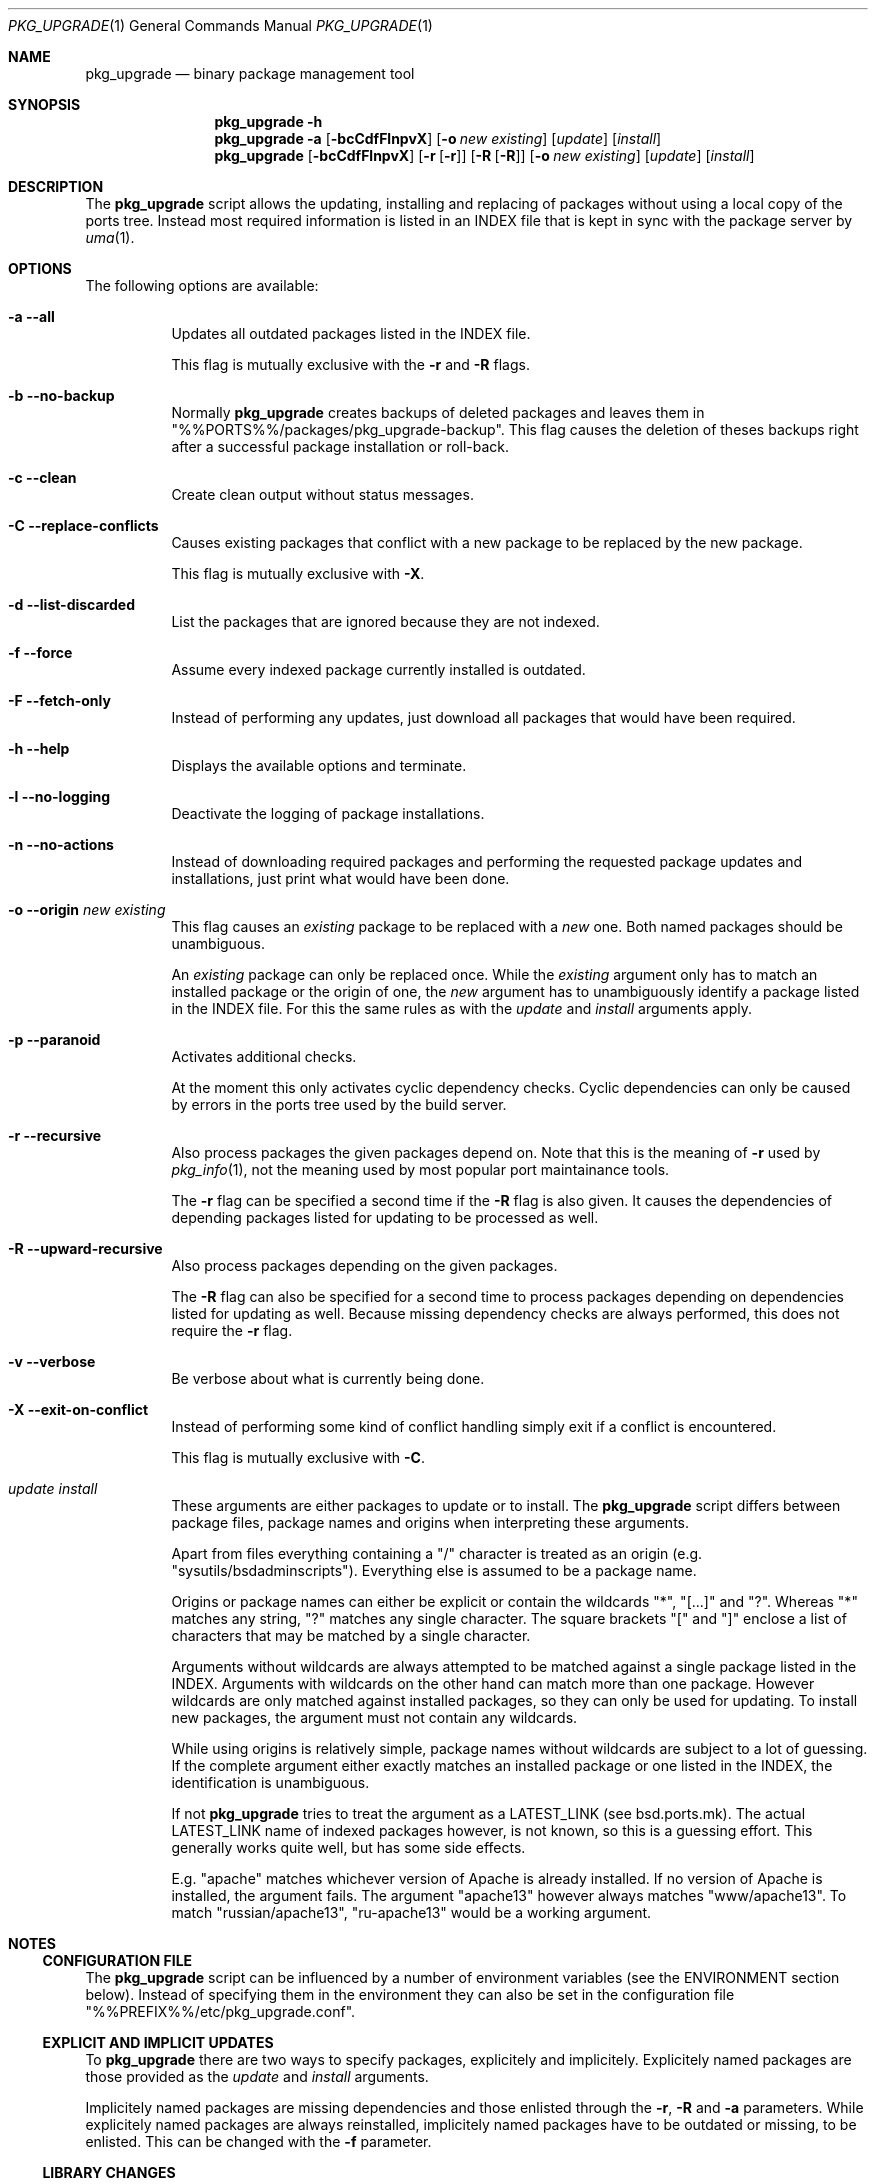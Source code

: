 .\"
.\" Copyright (c) 2009
.\" Dominic Fandrey <kamikaze@bsdforen.de>
.\"
.\" Redistribution and use in source and binary forms, with or without
.\" modification, are permitted provided that the following conditions
.\" are met:
.\" 1. Redistributions of source code must retain the above copyright
.\"    notice, this list of conditions and the following disclaimer.
.\"
.\" THIS SOFTWARE IS PROVIDED BY THE AUTHOR ``AS IS'' AND
.\" ANY EXPRESS OR IMPLIED WARRANTIES, INCLUDING, BUT NOT LIMITED TO, THE
.\" IMPLIED WARRANTIES OF MERCHANTABILITY AND FITNESS FOR A PARTICULAR PURPOSE
.\" ARE DISCLAIMED.  IN NO EVENT SHALL THE AUTHOR BE LIABLE
.\" FOR ANY DIRECT, INDIRECT, INCIDENTAL, SPECIAL, EXEMPLARY, OR CONSEQUENTIAL
.\" DAMAGES (INCLUDING, BUT NOT LIMITED TO, PROCUREMENT OF SUBSTITUTE GOODS
.\" OR SERVICES; LOSS OF USE, DATA, OR PROFITS; OR BUSINESS INTERRUPTION)
.\" HOWEVER CAUSED AND ON ANY THEORY OF LIABILITY, WHETHER IN CONTRACT, STRICT
.\" LIABILITY, OR TORT (INCLUDING NEGLIGENCE OR OTHERWISE) ARISING IN ANY WAY
.\" OUT OF THE USE OF THIS SOFTWARE, EVEN IF ADVISED OF THE POSSIBILITY OF
.\" SUCH DAMAGE.
.\"
.\"
.Dd June 5, 2009
.Dt PKG_UPGRADE 1
.Os
.Sh NAME
.Nm pkg_upgrade
.Nd binary package management tool
.Sh SYNOPSIS
.Nm
.Fl h
.Nm
.Fl a
.Op Fl bcCdfFlnpvX
.Op Fl o Ar new existing
.Op Ar update
.Op Ar install
.Nm
.Op Fl bcCdfFlnpvX 
.Op Fl r Op Fl r
.Op Fl R Op Fl R
.Op Fl o Ar new existing
.Op Ar update
.Op Ar install
.Sh DESCRIPTION
The
.Nm
script allows the updating, installing and replacing of packages without
using a local copy of the ports tree. Instead most required information is
listed in an INDEX file that is kept in sync with the package server by
.Xr uma 1 .
.Sh OPTIONS
The following options are available:
.Bl -tag -width indent
.It Fl a -all
Updates all outdated packages listed in the INDEX file.
.Pp
This flag is mutually exclusive with the
.Fl r
and
.Fl R
flags.
.It Fl b -no-backup
Normally
.Nm
creates backups of deleted packages and leaves them in
"%%PORTS%%/packages/pkg_upgrade-backup".
This flag causes the deletion of theses backups right after a successful
package installation or roll-back.
.It Fl c -clean
Create clean output without status messages.
.It Fl C -replace-conflicts
Causes existing packages that conflict with a new package to be replaced by
the new package.
.Pp
This flag is mutually exclusive with
.Fl X .
.It Fl d -list-discarded
List the packages that are ignored because they are not indexed.
.It Fl f -force
Assume every indexed package currently installed is outdated.
.It Fl F -fetch-only
Instead of performing any updates, just download all packages that would have
been required.
.It Fl h -help
Displays the available options and terminate.
.It Fl l -no-logging
Deactivate the logging of package installations.
.It Fl n -no-actions
Instead of downloading required packages and performing the requested package
updates and installations, just print what would have been done.
.It Fl o -origin Ar new existing
This flag causes an
.Ar existing
package to be replaced with a
.Ar new
one. Both named packages should be unambiguous.
.Pp
An
.Ar existing
package can only be replaced once. While the
.Ar existing
argument only has to match an installed package or the origin of one, the
.Ar new
argument has to unambiguously identify a package listed in the INDEX file.
For this the same rules as with the
.Ar update
and
.Ar install
arguments apply.
.It Fl p -paranoid
Activates additional checks.
.Pp
At the moment this only activates cyclic dependency checks.
Cyclic dependencies can only be caused by errors in the ports tree used by
the build server.
.It Fl r -recursive
Also process packages the given packages depend on. Note that this is the
meaning of
.Fl r
used by
.Xr pkg_info 1 ,
not the meaning used by most popular port maintainance tools.
.Pp
The
.Fl r
flag can be specified a second time if the
.Fl R
flag is also given. It causes the dependencies of depending packages listed
for updating to be processed as well.
.It Fl R -upward-recursive
Also process packages depending on the given packages.
.Pp
The
.Fl R
flag can also be specified for a second time to process packages depending
on dependencies listed for updating as well. Because missing dependency checks
are always performed, this does not require the
.Fl r
flag.
.It Fl v -verbose
Be verbose about what is currently being done.
.It Fl X -exit-on-conflict
Instead of performing some kind of conflict handling simply exit if a
conflict is encountered.
.Pp
This flag is mutually exclusive with
.Fl C .
.It Ar update install
These arguments are either packages to update or to install. The
.Nm
script differs between package files, package names and origins when
interpreting these arguments.
.Pp
Apart from files everything containing a "/" character is treated as an origin
(e.g. "sysutils/bsdadminscripts"). Everything else is assumed to be a package
name.
.Pp
Origins or package names can either be explicit or contain the wildcards
"*", "[...]" and "?". Whereas "*" matches any string, "?" matches any single character. The square brackets "[" and "]" enclose a list of characters that
may be matched by a single character.
.Pp
Arguments without wildcards are always attempted to be matched against a
single package listed in the INDEX. Arguments with wildcards on the other
hand can match more than one package. However wildcards are only matched
against installed packages, so they can only be used for updating.
To install new packages, the argument must not contain any wildcards.
.Pp
While using origins is relatively simple, package names without wildcards
are subject to a lot of guessing. If the complete argument either exactly
matches an installed package or one listed in the INDEX, the identification
is unambiguous.
.Pp
If not
.Nm
tries to treat the argument as a LATEST_LINK (see bsd.ports.mk). The actual
LATEST_LINK name of indexed packages however, is not known, so this is a
guessing effort. This generally works quite well, but has some side effects.
.Pp
E.g. "apache" matches whichever version of Apache is already installed. If no
version of Apache is installed, the argument fails. The argument "apache13"
however always matches "www/apache13". To match "russian/apache13",
"ru-apache13" would be a working argument.
.El
.Sh NOTES
.Ss CONFIGURATION FILE
The
.Nm
script can be influenced by a number of environment variables (see the
ENVIRONMENT section below). Instead of specifying them in the environment
they can also be set in the configuration file
"%%PREFIX%%/etc/pkg_upgrade.conf".
.Ss EXPLICIT AND IMPLICIT UPDATES
To
.Nm
there are two ways to specify packages, explicitely and implicitely.
Explicitely named packages are those provided as the
.Ar update
and
.Ar install
arguments.
.Pp
Implicitely named packages are missing dependencies and those
enlisted through the
.Fl r ,
.Fl R
and
.Fl a
parameters. While explicitely named packages are always reinstalled,
implicitely named packages have to be outdated or missing, to be enlisted.
This can be changed with the
.Fl f
parameter.
.Ss LIBRARY CHANGES
Sometimes package updates cause library changes that break depending packages.
Most of these cases can be identfied by running
.Xr pkg_libchk 1
before and after using
.Nm .
The packages that yield new library errors should be explicitely updated with
.Nm .
.Sh IMPLEMENTATION NOTES
The purpose of
.Nm
is to update, reinstall and install binary packages. This task is divided
into ten major steps.
.Ss PARAMETERS
The first task is to parse the given parameters. The order of parameters
has no influence on the activities performed by
.Nm .
However if any packages are specified before the
.Fl v
flag the INDEX will be updated without the flag (should it appear later)
yet having an effect.
.Pp
The
.Nm
script is very strict about the parameters given. Contradicting parameters
or unidentified package names and origins result in immediate program
termination.
.Ss IDENTIFYING FILES
The next step is to identify packages that were directly specified as files,
detect their origin and package names and match their dependencies to the
indexed packages.
.Ss LISTING OUTDATED PACKAGES
Afterwards a list of outdated packages is created. If the
.Fl a
flag is provided all outdated packages will directly be scheduled for updating
instead. Only indexed packages are considered by
.Nm
in any way. Every unindexed package will be ignored unless it conflicts
with a package to install.
.Pp
This is the stage when the
.Fl f
flag takes effect. With this flag every installed package in the index will
be assumed outdated.
.Ss DEPENDENCIES
During this step the list of scheduled updates gets checked for missing
dependencies. If the
.Fl r
flag is provided not only missing, but also outdated dependencies will be
added to the list of packages to update.
.Pp
Depending on the presence of further
.Fl r
and
.Fl R
flags, this process is repeated with the packages newly listed for updating
until no new ones show up.
.Pp
All dependency information is derived solely from the index.
.Ss SORTING
The next step is to sort packages in order of dependency. This is simply
done by adding every package to update to a list of sorted packages and
putting it into the earliest position possible that is behind all its
already present dependencies.
.Pp
The only way for this to fail is a cyclic dependency. Cyclic dependency
checking can be activated with the
.Fl p
flag. Unless the ports tree used by the build server is broken, cyclic
dependencies do not occur, though.
.Ss DOWNLOADING
When reaching this stage, downloading has usually already started at this
point. Normally a download manager has been dispatched after
the index was updated and it has started downloading from the servers listed
in
.Ar PACKAGESITE_MIRRORS .
.Pp
So during this stage
.Nm
waits for finished downloads and checks the package integrity. If a package
is broken, a redownload from the server listed in
.Ar PACKAGESITE
is attempted. If the package is still not valid,
.Nm
terminates. Informations on the background downloading are available in the
DOWNLOAD MANAGER section below.
.Pp
If the packages are locally available (e.g. over NFS) the fetching (and
duplicating) of packages can be avoided by setting the environment variable
.Ar PACKAGES
to the package tree and setting
.Ar PACKAGESITE
to "$PACKAGES/Latest".
.Ss UPGRADING
The most important step is to backup, update, install, replace
all the listed packages and deal with conflicts.
.Pp
During all this dependency relations from old or replaced packages are
inherited by the new ones. The dependency relations of conflicting packages
are also preserved.
The treating of conflicts can be changed with the
.Fl C
and
.Fl X
flags.
.Pp
Upon installation failure, the backup is restored and the script terminates.
.Pp
The
.Fl b
flag can be used to cause the deletion of backups after completion of a
package installation or a performed roll-back.
.Ss PACKAGE MESSAGES
In the next step the package messages of installed packages are collected
in a file if one is specified in the environment variable
.Ar COLLECT_MESSAGES .
.Ss PACKAGE CHECKS
Afterwards the installed packages are checked for missing files. If a file
is missing from a package, the package will be reinstalled. This can solve
problems caused by splitting packages up from one version to teh next.
.Pp
If there are still missing files afterwards, the user is notified that the
package is broken and it is suggested to contact the maintainer of the port.
.Pp
If the environment variable
.Ar COLLECT_MISSING
specifies a file this is also recorded in a file.
.Sh IMPLEMENTATION DETAILS
This section details certain aspects of the
.Nm
implementation.
.Ss CONFLICTS
The default conflict handling approach of
.Nm
is to assume that conflicting packages, which are already installed,
provide the required functionality and the installation of the new package
is skipped in favour of the conflicting ones.
.Pp
The approach triggered by the
.Fl C
flag is to take over the functionality of the conflicting packages. They get
deinstalled in favour of the new package, inheriting all the upwards
dependency relations.
.Pp
The
.Fl X
flag simply causes
.Nm
to quit and the user is left to decide what to do about a conflict.
.Ss DOWNLOAD MANAGER
The download manager is a background process that creates a temporary file used
as a message queue.
.Pp
The main process requests downloads from the manager by writing the requests
into the queue. There is no communication from the download manager to the
main process. So the main process gains informations about the download manager
by spying on the queue.
.Pp
The download manager dispatches downloads for each mirror listed in
.Ar PACKAGESITE_MIRRORS .
These downloads inform the download manager of their success through the queue.
.Pp
Should a download fail, it is listed for retrying and another attempt is made
from a different mirror as soon as there is nothing else left to download.
Should the download fail from all mirrors, it is the responsibilty of the main
process to retrieve the file from the master server specified in
.Ar PACKAGESITE .
.Pp
The download manager is explicitely told through the queue to exit. However
it also checks at least every 2 seconds whether the main process is still
around. If the main process is gone (e.g. was killed or terminated because of
an error), the download manager stops all dispatched downloads, deletes the
queue and terminates.
.Ss LOCKING
For
.Nm
to work reliably it is required that neither the package database nor the
local INDEX copy are changed during operation. So before the index copy is
updated, a lock is acquired from
.Xr uma 1 .
It ensures that no other
.Xr uma 1
using tool is in use and that there is no make activity in the ports tree.
.Pp
However, that does not keep any one or any program from using the ports tree
after the lock has been granted by
.Xr uma 1 .
.Pp
To prevent this from happening a lock on
.Ar PKG_DBDIR
is acquired. The ports tree locks on PKG_DBDIR during install and deinstall
to allow the parallel building of several ports. So this lock will keep the
ports from messing until
.Nm
is done.
.Pp
Both locks are kept until the script terminates.
.Ss LOGGING
Unless the
.Fl l
parameter is supplied
.Nm
creates a log file with information about performed update, install and
replace tasks in "%%VAR%%/log/pkg_upgrade.log".
It also contains output on performed conflict handling.
.Pp
The log file format provides a compromise between machine and human
readability.
.Ss LOGFILE PSEUDO BNF
.Bl -tag -compact
.It LOG
::= (LINE + LF)*
.It LINE
::= TIMESTAMP + " - " + DATE + " - " + TEXT
.It LF
::= <The line feed character, often called "\\n">
.It TIMESTAMP
::= <The output of "date -u '+%s'", UTC time in seconds since Jan 1, 1970>
.It DATE
::= <The output of "date", human readable and locale dependent>
.It TEXT
::= ("ERROR(" + ERROR + ")" | "MESSAGE") + ": " + MESSAGE
.It ERROR
::= <A number that can be looked up in the EXIT CODES section>
.It MESSAGE
::= <A text message about the task performed.>
.El
.Ss OUTPUT
Output occurs through four different channels. Verbose and regular output
occurs on stdout, whereas warnings and errors are reported on stderr. The
same applies to the system pkg-tools, used during package installation.
.Pp
Status or progress messages are written directly to the terminal (tty) and evade
regular output redirection. If this causes any problems, they can be turned
off using the
.Fl c
flag.
.Pp
Completed and failed package installations as well as conflicts are,
additionally to the regular output, reported in a log file. Please see the
LOGGING section above for more information.
.Sh EXAMPLES
The following command lists all update operations:
.Bd -literal -offset indent
pkg_upgrade -an
.Ed
.Pp
This command updates all indexed packages:
.Bd -literal -offset indent
pkg_upgrade -a
.Ed
.Pp
This command reinstalls all indexed packages:
.Bd -literal -offset indent
pkg_upgrade -fa
.Ed
.Pp
The next command reinstalls "www/firefox3" and updates all packages it
depends on:
.Bd -literal -offset indent
pkg_upgrade -r firefox3
.Ed
.Pp
This command reinstalls "www/firefox3" and all packages it depends on:
.Bd -literal -offset indent
pkg_upgrade -fr firefox3
.Ed
.Pp
This command reinstalls "devel/glib20" and updates all packages depending on
it:
.Bd -literal -offset indent
pkg_upgrade -R devel/glib20
.Ed
.Pp
The following command reinstalls "devel/glib20" and updates all packages it
depends on, all packages depending on it and all other packages that might
be affected:
.Bd -literal -offset indent
pkg_upgrade -rrRR devel/glib20
.Ed
.Pp
Note that adding the
.Fl f
flag to this would result in an update almost as monumental as
.Fl fa .
.Pp
Now assume "apsfilter" was installed, but it installed the US letter versions
of "a2ps" and "psutils", however German A4 paper is used for printing.
.Pp
The following command can take care of this:
.Bd -literal -offset indent
pkg_upgrade -o a2ps-a4 a2ps-letter -o psutils-a4 psutils-letter
.Ed
.Pp
The next command does the same for lazy people:
.Bd -literal -offset indent
pkg_upgrade -C a2ps-a4 psutils-a4
.Ed
.Pp
With the
.Fl C
flag the listed packages simply replace what they conflict with.
.Sh ENVIRONMENT
Certain aspects of the
.Nm
utility and several of the underlying applications can be configured by
setting environment variables.
.Bl -tag -width indent
.It Ar COLLECT_MESSAGES
This can be used to specify a file to collect package messages of installed
packages in. By default it is not set.
.It Ar COLLECT_MISSING
This can be used to specify a file to list packages and the files they are
missing after install. This is also not set by default.
.It Ar FTP_PASSIVE_MODE
This is used to turn passive FTP on or off. Its use is to perform ftp downloads
through a firewall blocking incoming traffic.
.Pp
This is provided by
.Xr uma 1 .
.It Ar FTP_TIMEOUT
This is the time in seconds used by
.Xr fetch 1
to time out download attempts.
.Pp
This is provided by
.Xr uma 1 .
.It Ar PACKAGES
This is the location of the local package repository. Both downloaded
and backed up packages are stored there.
.Pp
If a ports tree is present it defaults to the output of the command
"make -V PACKAGES -f /usr/share/mk/bsd.port.mk".
Otherwise it defaults to "%%PORTS%%/packages".
.It Ar PACKAGESITE
This is provided by
.Xr uma 1
and used as the fallback location to download packages from. By setting it to
"$PACKAGES/Latest" download activities can be avoided. This can be considered
the master server that is used if the mirrors fail.
.It Ar PACKAGESITE_MIRRORS
This is provided by
.Xr uma 1
and used by the download manager to download the required packages in
background.
.It Ar PKG_DBDIR
This is used by the system package tools
.Xr pkg_version 1 ,
.Xr pkg_create 1 ,
.Xr pkg_delete 1
and
.Xr pkg_add 1
as well as
.Nm
itself to keep the the database of installed packages consistent.
.Pp
It defaults to "%%VAR%%/db/pkg".
.It Ar PKG_INDEX
This is provided by
.Xr uma 1
and the location of the local INDEX copy maintained by it. This is critical
to everything
.Nm
does.
.It Ar PKG_TMPDIR
This is used by the system package tools
.Xr pkg_create 1 ,
and
.Xr pkg_add 1 .
.Pp
It defaults to "$TMPDIR".
.It Ar TMPDIR
The location that will be used for temporary files.
.Pp
It defaults to "%%TMP%%".
.El
.Sh FILES
.Nm
uses and creates a number of files and directories.
.Bl -tag -width indent
.It %%PREFIX%%/etc/pkg_upgrade.conf
A configuration file that can be used to set environment variables for
.Nm .
.It %%PREFIX%%/etc/pkg_upgrade.conf.sample
An example configuration.
.It $PACKAGES/All
All downloaded packages are stored in this directory.
.It $PACKAGES/pkg_upgrade-backup
All backed up packages are stored in this directory.
.It $PKG_INDEX
The index file provided by
.Xr uma 1
is used to identify packages and collect dependency information from.
It basically is the source of all information required by
.Nm .
.It %%VAR%%/log/pkg_upgrade.log
Performed package installations and conflict handling are logged in this file.
.El
.Sh EXIT CODES
Every error causes the immediate termination of
.Nm .
Errors are numbered in the order of implementation.
.Bl -tag -width indent
.It ERR_LOCK 1
A lock could not be acquired from
.Xr uma 1
or on
.Ar PKG_DBDIR .
Either the script was not run as root, another process was holding the lock
or there was make activity in the ports directory.
.It ERR_ARG 2
An inprobabal argument was supplied. Either conflicting flags were provided
or packages that are not indexed were listed.
.It ERR_INDEX 3
.Xr uma 1
failed to provide an up to date copy of the remote index.
.It ERR_FETCH 4
Fetching a required package failed.
.It ERR_SORT 5
A cyclic dependency was detected. This error can only occur with the
.Fl p
flag.
.It ERR_BACKUP_MISS 6
A recent package backup has disappeared. This is highly improbable.
.It ERR_BACKUP_UNKNOWN 7
There was an unknown error when backing up a package.
.It ERR_INSTALL 8
There was an error while installing a package. The most likely cause is a
lack of disk space.
.It ERR_USER 9
The installation was stopped by SIGINT (see
.Xr signal 3 ) .
This is normally caused by the user pressing CTRL-C.
.It ERR_TERM 10
The installation was stopped by SIGTERM (see
.Xr signal 3 ) .
.It ERR_PACKAGE_FORMAT 11
The package to install has an unknown package format. The only currently
supported format is "1.1".
.It ERR_CONFLICT 12
A package to install conflicts with another one. This can only occur when
the
.Fl X
flag is set.
.El
.Sh COMPATIBILITY
The script has been tested on FreeBSD 7.2-STABLE.
.Sh SEE ALSO
.Xr bsdadminscripts 1 ,
.Xr uma 1 ,
.Xr pkg_libchk 1 ,
.Xr pkg_version 1 ,
.Xr pkg_create 1 ,
.Xr pkg_delete 1 ,
.Xr pkg_add 1 ,
.Xr fetch 1
.Sh HISTORY
The
.Nm
script first appeared in the bsdadminscripts-6.0 collection.
.Sh AUTHOR
Dominic Fandrey <kamikaze@bsdforen.de>
